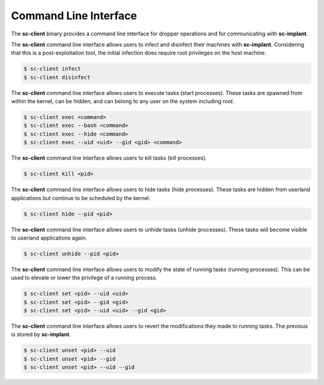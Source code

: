 Command Line Interface
======================

The **sc-client** binary provides a command line interface for dropper
operations and for communicating with **sc-implant**.

The **sc-client** command line interface allows users to infect and disinfect
their machines with **sc-implant**. Considering that this is a post-exploitation
tool, the initial infection does require root privileges on the host machine.

.. code-block:: shell

   $ sc-client infect
   $ sc-client disinfect

The **sc-client** command line interface allows users to execute tasks (start
processes). These tasks are spawned from within the kernel, can be hidden, and
can belong to any user on the system including *root*.

.. code-block:: shell

   $ sc-client exec <command>
   $ sc-client exec --bash <command>
   $ sc-client exec --hide <command>
   $ sc-client exec --uid <uid> --gid <gid> <command>

The **sc-client** command line interface allows users to kill tasks (kill
processes).

.. code-block:: shell

   $ sc-client kill <pid>

The **sc-client** command line interface allows users to hide tasks (hide
processes). These tasks are hidden from userland applications but continue to be
scheduled by the kernel.

.. code-block:: shell

   $ sc-client hide --pid <pid>

The **sc-client** command line interface allows users to unhide tasks (unhide
processes). These tasks will become visible to userland applications again.

.. code-block:: shell

   $ sc-client unhide --pid <pid>

The **sc-client** command line interface allows users to modify the state of
running tasks (running processes). This can be used to elevate or lower the
privilege of a running process.

.. code-block:: shell

   $ sc-client set <pid> --uid <uid>
   $ sc-client set <pid> --gid <gid>
   $ sc-client set <pid> --uid <uid> --gid <gid>

The **sc-client** command line interface allows users to revert the
modifications they made to running tasks. The previous is stored by
**sc-implant**.

.. code-block:: shell

   $ sc-client unset <pid> --uid
   $ sc-client unset <pid> --gid
   $ sc-client unset <pid> --uid --gid
